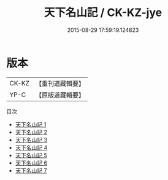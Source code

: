 #+TITLE: 天下名山記 / CK-KZ-jye

#+DATE: 2015-08-29 17:59:19.124823
* 版本
 |     CK-KZ|【重刊道藏輯要】|
 |      YP-C|【原版道藏輯要】|
目次
 - [[file:KR5i0105_001.txt][天下名山記 1]]
 - [[file:KR5i0105_002.txt][天下名山記 2]]
 - [[file:KR5i0105_003.txt][天下名山記 3]]
 - [[file:KR5i0105_004.txt][天下名山記 4]]
 - [[file:KR5i0105_005.txt][天下名山記 5]]
 - [[file:KR5i0105_006.txt][天下名山記 6]]
 - [[file:KR5i0105_007.txt][天下名山記 7]]

